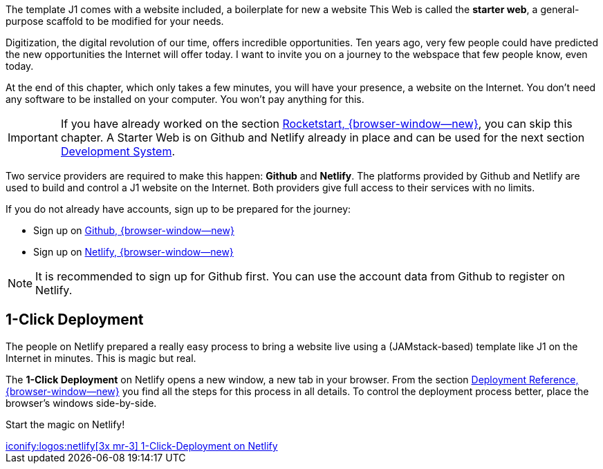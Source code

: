 // Include sub-document
// -----------------------------------------------------------------------------
[role="dropcap"]
The template J1 comes with a website included, a boilerplate for new a website
This Web is called the *starter web*, a general-purpose scaffold to be modified
for your needs.

Digitization, the digital revolution of our time, offers incredible
opportunities. Ten years ago, very few people could have predicted the
new opportunities the Internet will offer today. I want to invite you on
a journey to the webspace that few people know, even today.

At the end of this chapter, which only takes a few minutes, you will have
your presence, a website on the Internet. You don't need any software to
be installed on your computer. You won't pay anything for this.

IMPORTANT: If you have already worked on the section
link:{url-j1--rocketstart}[Rocketstart, {browser-window--new}], you can
skip this chapter. A Starter Web is on Github and Netlify already in place
and can be used for the next section
link:{j1-kickstart-web-in-a-day--dev-system}[Development System].

Two service providers are required to make this happen: *Github* and *Netlify*.
The platforms provided by Github and Netlify are used to build and control
a J1 website on the Internet. Both providers give full access to their
services with no limits.

If you do not already have accounts, sign up to be prepared for the journey:

* Sign up on link:https://github.com/signup?user_email=&source=form-home-signup[Github, {browser-window--new}]
* Sign up on link:https://app.netlify.com/[Netlify, {browser-window--new}]

[role="mt-4 mb-5"]
NOTE: It is recommended to sign up for Github first. You can use the account
data from Github to register on Netlify.

== 1-Click Deployment

The people on Netlify prepared a really easy process to bring a website live
using a (JAMstack-based) template like J1 on the Internet in minutes. This
is magic but real.

The *1-Click Deployment* on Netlify opens a new window, a new tab in your
browser. From the section
link:{j1-rocketstart--deployment-ref}[Deployment Reference, {browser-window--new}]
you find all the steps for this process in all details. To control the
deployment process better, place the browser's windows side-by-side.

Start the magic on Netlify!

[subs=+macros]
++++
<div class="mt-4 mb-5 d-grid gap-2">
  <a  href="https://app.netlify.com/start/deploy?repository=https://github.com/jekyll-one/j1-template-starter"
      class="btn btn-light btn-flex btn-lg"
      aria-label="1-click-deploy-netlify"
      target="_blank" rel="noopener">
      iconify:logos:netlify[3x mr-3]
      1-Click-Deployment on Netlify
  </a>
</div>
++++

